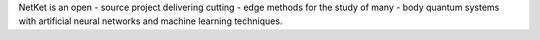NetKet is an open - source project delivering cutting - edge
methods for the study of many - body quantum systems with artificial
neural networks and machine learning techniques.

